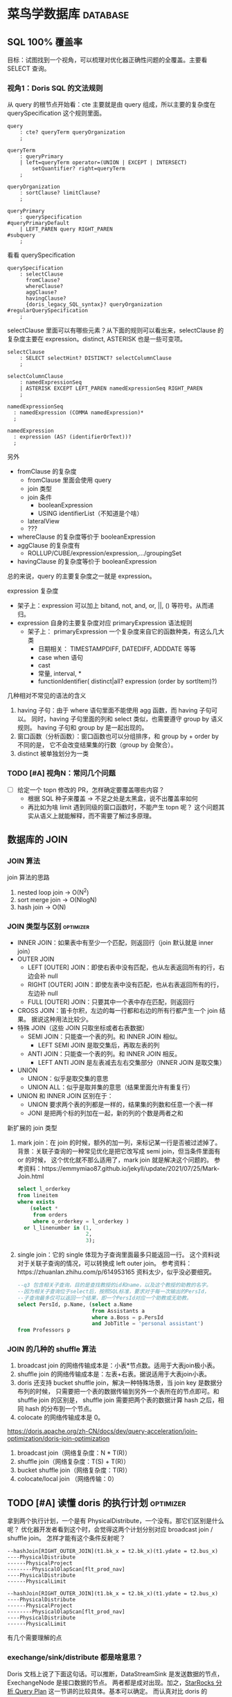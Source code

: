 * 菜鸟学数据库                                                     :database:
** SQL 100% 覆盖率
目标：试图找到一个视角，可以梳理对优化器正确性问题的全覆盖。主要看 SELECT 查询。
*** 视角1：Doris SQL 的文法规则
从 query 的根节点开始看：cte 主要就是由 query 组成，所以主要的复杂度在 querySpecification
这个规则里面。
#+BEGIN_SRC antlr
  query
      : cte? queryTerm queryOrganization
      ;

  queryTerm
      : queryPrimary
      | left=queryTerm operator=(UNION | EXCEPT | INTERSECT)
          setQuantifier? right=queryTerm
      ;

  queryOrganization
      : sortClause? limitClause?
      ;

  queryPrimary
      : querySpecification                                                   #queryPrimaryDefault
      | LEFT_PAREN query RIGHT_PAREN                                         #subquery
      ;
#+END_SRC

看看 querySpecification
#+BEGIN_SRC antlr
querySpecification
    : selectClause
      fromClause?
      whereClause?
      aggClause?
      havingClause?
      {doris_legacy_SQL_syntax}? queryOrganization                         #regularQuerySpecification
    ;
#+END_SRC

selectClause 里面可以有哪些元素？从下面的规则可以看出来，selectClause 的复杂度主要在
expression。distinct, ASTERISK 也是一些可变项。
#+BEGIN_SRC antlr
  selectClause
      : SELECT selectHint? DISTINCT? selectColumnClause
      ;

  selectColumnClause
      : namedExpressionSeq
      | ASTERISK EXCEPT LEFT_PAREN namedExpressionSeq RIGHT_PAREN
      ;

  namedExpressionSeq
    : namedExpression (COMMA namedExpression)*
    ;

  namedExpression
    : expression (AS? (identifierOrText))?
    ;
#+END_SRC

另外
- fromClause 的复杂度
  - fromClause 里面会使用 query
  - join 类型
  - join 条件
    - booleanExpression
    - USING identifierList（不知道是个啥）
  - lateralView
  - ???
- whereClause 的复杂度等价于 booleanExpression
- aggClause 的复杂度有
  - ROLLUP/CUBE/expression/expression,.../groupingSet
- havingClause 的复杂度等价于 booleanExpression

总的来说，query 的主要复杂度之一就是 expression。

expression 复杂度
- 架子上：expression 可以加上 bitand, not, and, or, ||, () 等符号。从而递归。
- expression 自身的主要复杂度对应 primaryExpression 语法规则
  - 架子上： primaryExpression 一个复杂度来自它的函数种类，有这么几大类
    - 日期相关： TIMESTAMPDIFF, DATEDIFF, ADDDATE 等等
    - case when 语句
    - cast
    - 常量, interval, *
    - functionIdentifier( distinct|all? expression (order by sortItem)?)

几种相对不常见的语法的含义
1. having 子句：由于 where 语句里面不能使用 agg 函数，而 having 子句可以。
   同时，having 子句里面的列和 select 类似，也需要遵守 group by 语义规则。
   having 子句和 group by 是一起出现的。
2. 窗口函数（分析函数）：窗口函数也可以分组排序，和 group by + order by 不同的是，
   它不会改变结果集的行数（group by 会聚合）。
3. distinct 被单独划分为一类

*** TODO [#A] 视角N：常问几个问题
- [ ] 给定一个 topn 修改的 PR，怎样确定要覆盖哪些内容？
  - 根据 SQL 种子来覆盖 -> 不足之处是太黑盒，说不出覆盖率如何
  - 再比如为啥 limit 遇到同级的窗口函数时，不能产生 topn 呢？
    这个问题其实从语义上就能解释，而不需要了解过多原理。

** 数据库的 JOIN
*** JOIN 算法

join 算法的思路
1. nested loop join -> O(N^2)
2. sort merge join -> O(NlogN)
3. hash join -> O(N)

*** JOIN 类型与区别                                               :optimizer:
- INNER JOIN：如果表中有至少一个匹配，则返回行（join 默认就是 inner join）
- OUTER JOIN
  - LEFT [OUTER] JOIN：即使右表中没有匹配，也从左表返回所有的行，右边会补 null
  - RIGHT [OUTER] JOIN：即使左表中没有匹配，也从右表返回所有的行，左边补 null
  - FULL [OUTER] JOIN：只要其中一个表中存在匹配，则返回行
- CROSS JOIN：笛卡尔积，左边的每一行都和右边的所有行都产生一个 join 结果。
  据说这种用法比较少。
- 特殊 JOIN（这些 JOIN 只取坐标或者右表数据）
  - SEMI JOIN：只能查一个表的列。和 INNER JOIN 相似。
    - LEFT SEMI JOIN 是取交集后，再取左表的列
  - ANTI JOIN：只能查一个表的列。和 INNER JOIN 相反。
    - LEFT ANTI JOIN 是左表减去左右交集部分（INNER JOIN 是取交集）
- UNION
  - UNION：似乎是取交集的意思
  - UNION ALL：似乎是取并集的意思（结果里面允许有重复行）
- UNION 和 INNER JOIN 区别在于：
  - UNION 要求两个表的列都是一样的，结果集的列数和任意一个表一样
  - JONI 是把两个标的列加在一起，新的列的个数是两者之和

新扩展的 join 类型
1. mark join：在 join 的时候，额外的加一列，来标记某一行是否被过滤掉了。
   背景：关联子查询的一种常见优化是把它改写成 semi join，但当条件里面有 or 的时候，
   这个优化就不那么适用了，mark join 就是解决这个问题的。
   参考资料：https://emmymiao87.github.io/jekyll/update/2021/07/25/Mark-Join.html
   #+BEGIN_SRC sql
     select l_orderkey
     from lineitem
     where exists
         (select *
          from orders
          where o_orderkey = l_orderkey )
       or l_linenumber in (1,
                           2,
                           3);
   #+END_SRC
2. single join：它的 single 体现为子查询里面最多只能返回一行。
   这个资料说对于关联子查询的情况，可以转换成 left outer join。
   参考资料：https://zhuanlan.zhihu.com/p/614953165
   资料太少，似乎没必要细究。
   #+BEGIN_SRC sql
    --q3 包含相关子查询，目的是查找教授的id和name，以及这个教授的助教的名字。
    --因为相关子查询位于select后，按照SQL标准，要求对于每一次输出的PersId，
    --子查询最多仅可以返回一个结果，即一个PersId对应一个助教或无助教。
    select PersId, p.Name, (select a.Name
                            from Assistants a
                            where a.Boss = p.PersId
                            and JobTitle = 'personal assistant')
    from Professors p
  #+END_SRC


*** JOIN 的几种的 shuffle 算法
1. broadcast join 的网络传输成本是：小表*节点数。适用于大表join极小表。
2. shuffle join 的网络传输成本是：左表+右表。据说适用于大表join小表。
3. doris 还支持 bucket shuffle join，解决一种特殊场景，当 join key 是数据分布列的时候，
   只需要把一个表的数据传输到另外一个表所在的节点即可。和 shuffle join 的区别是，
   shuffle join 需要把两个表的数据计算 hash 之后，相同 hash 的分布到一个节点。
4. colocate 的网络传输成本是 0。

https://doris.apache.org/zh-CN/docs/dev/query-acceleration/join-optimization/doris-join-optimization

1. broadcast join（网络复杂度：N * T(R)）
2. shuffle join（网络复杂度：T(S) + T(R)）
3. bucket shuffle join（网络复杂度：T(R)）
4. colocate/local join （网络传输：0）

** TODO [#A] 读懂 doris 的执行计划                                :optimizer:
拿到两个执行计划，一个是有 PhysicalDistribute，一个没有。那它们区别是什么呢？
优化器开发者看到这个时，会觉得这两个计划分别对应 broadcast join / shuffle join。
怎样才能有这个条件反射呢？

#+BEGIN_SRC
--hashJoin[RIGHT_OUTER_JOIN](t1.bk_x = t2.bk_x)(t1.ydate = t2.bus_x)
----PhysicalDistribute
------PhysicalProject
--------PhysicalOlapScan[flt_prod_nav]
----PhysicalDistribute
------PhysicalLimit
#+END_SRC

#+BEGIN_SRC
--hashJoin[RIGHT_OUTER_JOIN](t1.bk_x = t2.bk_x)(t1.ydate = t2.bus_x)
----PhysicalDistribute
------PhysicalProject
--------PhysicalOlapScan[flt_prod_nav]
----PhysicalDistribute
------PhysicalLimit
#+END_SRC

有几个需要理解的点

*** exechange/sink/distribute 都是啥意思？
Doris 文档上说了下面这句话。可以推断，DataStreamSink 是发送数据的节点，ExechangeNode 是接口数据的节点。
两者都是成对出现。加之，[[https://docs.starrocks.io/zh/docs/administration/Query_planning/#%E5%88%86%E6%9E%90-query-plan][StarRocks 分析 Query Plan]] 这一节讲的比较具体。基本可以确定。
而认真对比 doris 的 explain 和 explain shape plan 可以发现，PhysicalDistribute
这个对应了发送和接口，语义上也是“分布数据”的意思。因此这个就说的通了。
#+BEGIN_QUOTE
每个Fragment之间都通过 DataStreamSink 和 ExchangeNode 进行数据传输。
#+END_QUOTE

*** TODO runtime filter

** TODO [#C] 读懂 doris 的 sql profile

1. 一个可以关注的指标是 ScannerFilterTime（表过滤耗时）：可能是 be 表达式计算太慢。
   比如 7547。

** 查询计划的生成流程

根据 [[https://mp.weixin.qq.com/s/iUnzVQYAeYTqD1JqBkF_sg][【源码解析系列】 Apache Doris 查询源码解析]]，查询计划的生成流程为：
1. 语法解析
2. 语义解析（包含：表存在性检查等）
3. query 改写
   1. 表达式改写
   2. 子查询解嵌套
4. 单机执行计划
   1. join reorder
   2. 谓词下推
5. 注：步骤3和4的一些区别
   1. 输出仍然是一个 AST，而 4 的输出就是一个执行计划了
   2. 会用上其它的上下文，比如统计信息，join reorder 就是一个例子
   3. GPT 说谓词下推也是可以在步骤3进行，看具体实现
   4. 个人看代码，4 里面也会有表达式改写（比如恒真或恒假的条件消除）
   5. Infer predicates 属于 plan rewriter
